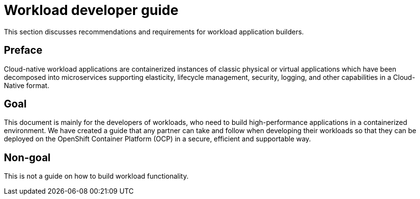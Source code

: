 [id="cnf-best-practices-developer-guide"]
= Workload developer guide

This section discusses recommendations and requirements for workload application builders.

[id="cnf-best-practices-preface"]
== Preface

Cloud-native workload applications are containerized instances of classic physical or virtual applications which have been decomposed into microservices supporting elasticity, lifecycle management, security, logging, and other capabilities in a Cloud-Native format.

[id="cnf-best-practices-goal"]
== Goal

This document is mainly for the developers of workloads, who need to build high-performance applications in a containerized environment. We have created a guide that any partner can take and follow when developing their workloads so that they can be deployed on the OpenShift Container Platform (OCP) in a secure, efficient and supportable way.

[id="cnf-best-practices-non-goal"]
== Non-goal

This is not a guide on how to build workload functionality.
